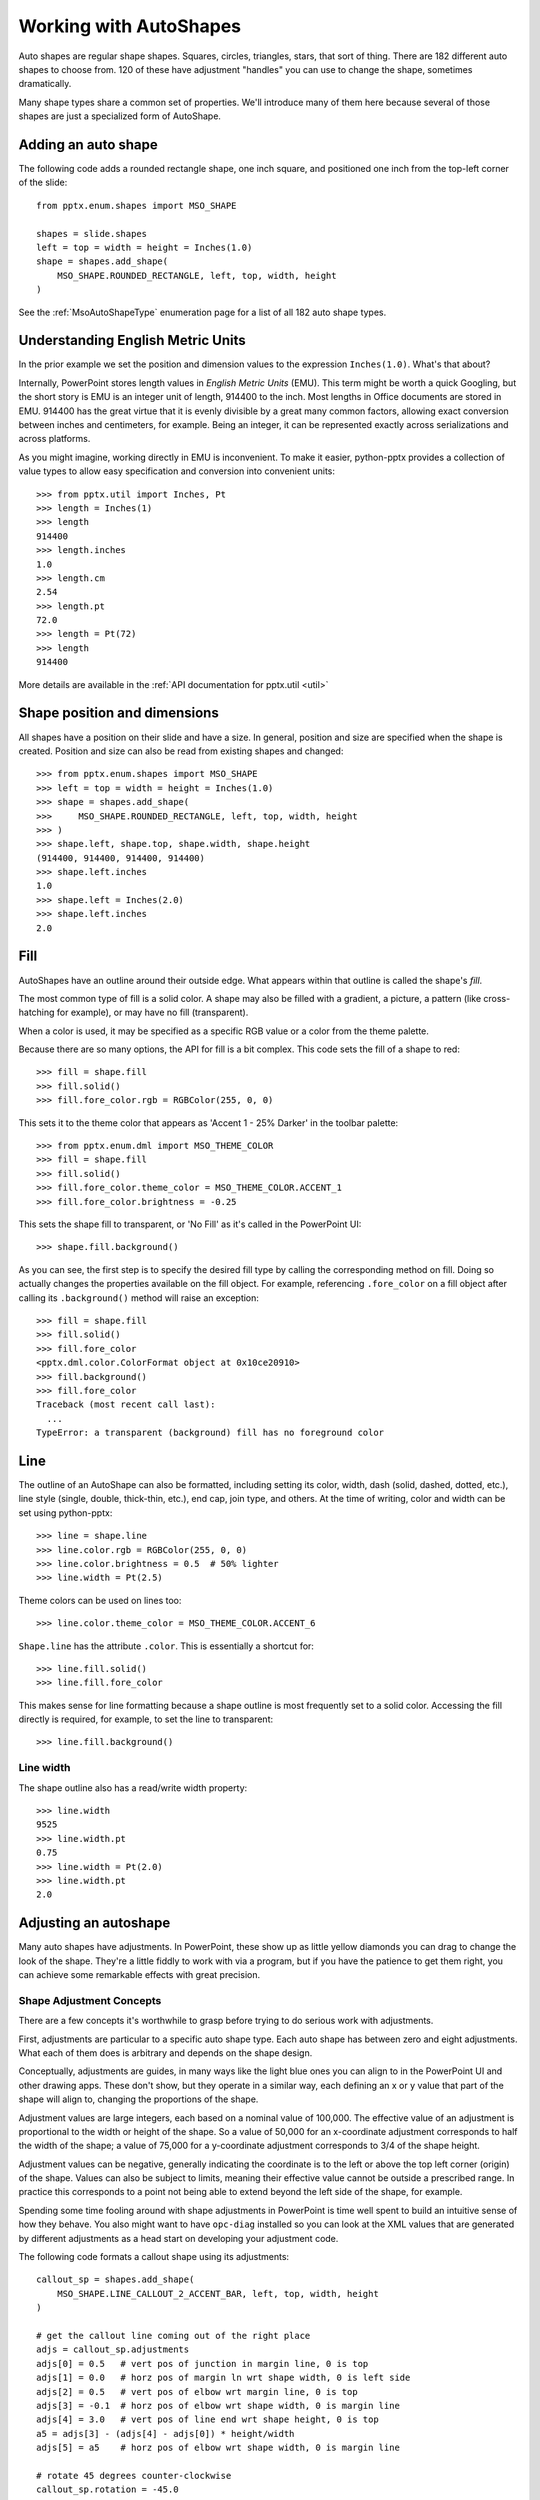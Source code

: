 
Working with AutoShapes
=======================

Auto shapes are regular shape shapes. Squares, circles, triangles, stars,
that sort of thing. There are 182 different auto shapes to choose from. 120
of these have adjustment "handles" you can use to change the shape, sometimes
dramatically.

Many shape types share a common set of properties. We'll introduce many of
them here because several of those shapes are just a specialized form of
AutoShape.


Adding an auto shape
--------------------

The following code adds a rounded rectangle shape, one inch square, and
positioned one inch from the top-left corner of the slide::

    from pptx.enum.shapes import MSO_SHAPE

    shapes = slide.shapes
    left = top = width = height = Inches(1.0)
    shape = shapes.add_shape(
        MSO_SHAPE.ROUNDED_RECTANGLE, left, top, width, height
    )

See the :ref:`MsoAutoShapeType` enumeration page for a list of all 182 auto
shape types.


.. _`EMU`:

Understanding English Metric Units
----------------------------------

In the prior example we set the position and dimension values to the
expression ``Inches(1.0)``. What's that about?

Internally, PowerPoint stores length values in *English Metric Units* (EMU).
This term might be worth a quick Googling, but the short story is EMU is an
integer unit of length, 914400 to the inch. Most lengths in Office documents
are stored in EMU. 914400 has the great virtue that it is evenly divisible by
a great many common factors, allowing exact conversion between inches and
centimeters, for example. Being an integer, it can be represented exactly
across serializations and across platforms.

As you might imagine, working directly in EMU is inconvenient. To make it
easier, python-pptx provides a collection of value types to allow easy
specification and conversion into convenient units::

    >>> from pptx.util import Inches, Pt
    >>> length = Inches(1)
    >>> length
    914400
    >>> length.inches
    1.0
    >>> length.cm
    2.54
    >>> length.pt
    72.0
    >>> length = Pt(72)
    >>> length
    914400

More details are available in the :ref:`API documentation for pptx.util
<util>`


Shape position and dimensions
-----------------------------

All shapes have a position on their slide and have a size. In general,
position and size are specified when the shape is created. Position and size
can also be read from existing shapes and changed::

    >>> from pptx.enum.shapes import MSO_SHAPE
    >>> left = top = width = height = Inches(1.0)
    >>> shape = shapes.add_shape(
    >>>     MSO_SHAPE.ROUNDED_RECTANGLE, left, top, width, height
    >>> )
    >>> shape.left, shape.top, shape.width, shape.height
    (914400, 914400, 914400, 914400)
    >>> shape.left.inches
    1.0
    >>> shape.left = Inches(2.0)
    >>> shape.left.inches
    2.0


Fill
----

AutoShapes have an outline around their outside edge. What appears within
that outline is called the shape's *fill*.

The most common type of fill is a solid color. A shape may also be filled
with a gradient, a picture, a pattern (like cross-hatching for example), or
may have no fill (transparent).

When a color is used, it may be specified as a specific RGB value or a color
from the theme palette.

Because there are so many options, the API for fill is a bit complex. This
code sets the fill of a shape to red::

    >>> fill = shape.fill
    >>> fill.solid()
    >>> fill.fore_color.rgb = RGBColor(255, 0, 0)

This sets it to the theme color that appears as 'Accent 1 - 25% Darker' in
the toolbar palette::

    >>> from pptx.enum.dml import MSO_THEME_COLOR
    >>> fill = shape.fill
    >>> fill.solid()
    >>> fill.fore_color.theme_color = MSO_THEME_COLOR.ACCENT_1
    >>> fill.fore_color.brightness = -0.25

This sets the shape fill to transparent, or 'No Fill' as it's called in the
PowerPoint UI::

    >>> shape.fill.background()

As you can see, the first step is to specify the desired fill type by calling
the corresponding method on fill. Doing so actually changes the properties
available on the fill object. For example, referencing ``.fore_color`` on a
fill object after calling its ``.background()`` method will raise an
exception::

    >>> fill = shape.fill
    >>> fill.solid()
    >>> fill.fore_color
    <pptx.dml.color.ColorFormat object at 0x10ce20910>
    >>> fill.background()
    >>> fill.fore_color
    Traceback (most recent call last):
      ...
    TypeError: a transparent (background) fill has no foreground color


Line
----

The outline of an AutoShape can also be formatted, including setting its
color, width, dash (solid, dashed, dotted, etc.), line style (single, double,
thick-thin, etc.), end cap, join type, and others. At the time of writing,
color and width can be set using python-pptx::

    >>> line = shape.line
    >>> line.color.rgb = RGBColor(255, 0, 0)
    >>> line.color.brightness = 0.5  # 50% lighter
    >>> line.width = Pt(2.5)

Theme colors can be used on lines too::

    >>> line.color.theme_color = MSO_THEME_COLOR.ACCENT_6

``Shape.line`` has the attribute ``.color``. This is essentially a shortcut
for::

    >>> line.fill.solid()
    >>> line.fill.fore_color

This makes sense for line formatting because a shape outline is most
frequently set to a solid color. Accessing the fill directly is required, for
example, to set the line to transparent::

    >>> line.fill.background()


Line width
~~~~~~~~~~

The shape outline also has a read/write width property::

    >>> line.width
    9525
    >>> line.width.pt
    0.75
    >>> line.width = Pt(2.0)
    >>> line.width.pt
    2.0


Adjusting an autoshape
----------------------

Many auto shapes have adjustments. In PowerPoint, these show up as little
yellow diamonds you can drag to change the look of the shape. They're a little
fiddly to work with via a program, but if you have the patience to get them
right, you can achieve some remarkable effects with great precision.


Shape Adjustment Concepts
~~~~~~~~~~~~~~~~~~~~~~~~~

There are a few concepts it's worthwhile to grasp before trying to do serious
work with adjustments.

First, adjustments are particular to a specific auto shape type. Each auto
shape has between zero and eight adjustments. What each of them does is
arbitrary and depends on the shape design.

Conceptually, adjustments are guides, in many ways like the light blue ones you
can align to in the PowerPoint UI and other drawing apps. These don't show, but
they operate in a similar way, each defining an x or y value that part of the
shape will align to, changing the proportions of the shape.

Adjustment values are large integers, each based on a nominal value of 100,000.
The effective value of an adjustment is proportional to the width or height of
the shape. So a value of 50,000 for an x-coordinate adjustment corresponds to
half the width of the shape; a value of 75,000 for a y-coordinate adjustment
corresponds to 3/4 of the shape height.

Adjustment values can be negative, generally indicating the coordinate is to
the left or above the top left corner (origin) of the shape. Values can also be
subject to limits, meaning their effective value cannot be outside a prescribed
range. In practice this corresponds to a point not being able to extend beyond
the left side of the shape, for example.

Spending some time fooling around with shape adjustments in PowerPoint is time
well spent to build an intuitive sense of how they behave. You also might want
to have ``opc-diag`` installed so you can look at the XML values that are
generated by different adjustments as a head start on developing your
adjustment code.


The following code formats a callout shape using its adjustments::

    callout_sp = shapes.add_shape(
        MSO_SHAPE.LINE_CALLOUT_2_ACCENT_BAR, left, top, width, height
    )

    # get the callout line coming out of the right place
    adjs = callout_sp.adjustments
    adjs[0] = 0.5   # vert pos of junction in margin line, 0 is top
    adjs[1] = 0.0   # horz pos of margin ln wrt shape width, 0 is left side
    adjs[2] = 0.5   # vert pos of elbow wrt margin line, 0 is top
    adjs[3] = -0.1  # horz pos of elbow wrt shape width, 0 is margin line
    adjs[4] = 3.0   # vert pos of line end wrt shape height, 0 is top
    a5 = adjs[3] - (adjs[4] - adjs[0]) * height/width
    adjs[5] = a5    # horz pos of elbow wrt shape width, 0 is margin line

    # rotate 45 degrees counter-clockwise
    callout_sp.rotation = -45.0
